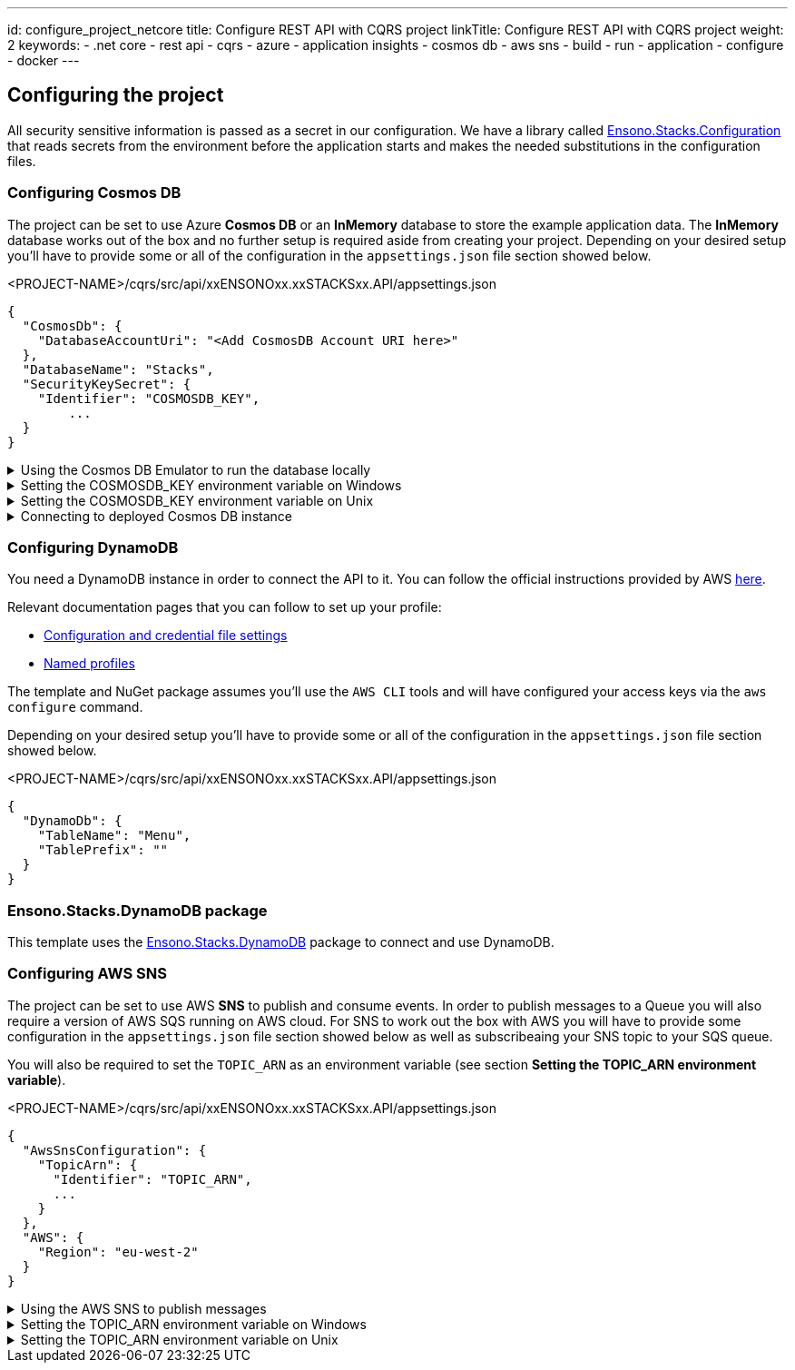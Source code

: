 ---
id: configure_project_netcore
title: Configure REST API with CQRS project
linkTitle: Configure REST API with CQRS project
weight: 2
keywords:
  - .net core
  - rest api
  - cqrs
  - azure
  - application insights
  - cosmos db
  - aws sns
  - build
  - run
  - application
  - configure
  - docker
---

:imagesdir: ../../../../../../../images

== Configuring the project

All security sensitive information is passed as a secret in our configuration. We have a library called https://github.com/Ensono/stacks-dotnet-packages-configuration[Ensono.Stacks.Configuration] that reads secrets from the environment before the application starts and makes the needed substitutions in the configuration files.

=== Configuring Cosmos DB

The project can be set to use Azure **Cosmos DB** or an **InMemory** database to store the example application data. The **InMemory** database works out of the box and no further setup is required aside from creating your project. Depending on your desired setup you'll have to provide some or all of the configuration in the `appsettings.json` file section showed below.

.<PROJECT-NAME>/cqrs/src/api/xxENSONOxx.xxSTACKSxx.API/appsettings.json
[source, json]
----
{
  "CosmosDb": {
    "DatabaseAccountUri": "<Add CosmosDB Account URI here>"
  },
  "DatabaseName": "Stacks",
  "SecurityKeySecret": {
    "Identifier": "COSMOSDB_KEY",
	...
  }
}
----

.Using the Cosmos DB Emulator to run the database locally
[%collapsible]
=====
Move to the `<PROJECT-NAME>/cqrs/src/api` folder and run the next commands in **terminal**.

For running on local environments (Windows/Linux/macOS) please follow the https://docs.microsoft.com/en-us/azure/cosmos-db/local-emulator?tabs=ssl-netstd21[instructions provided by Microsoft.]

. Navigate to the local Cosmos DB URL in your browser as indicated in the documentation given in the above link.

. Identify the **Primary Key**. Please refer to the field in the screenshot below.
+
image::cosmosdb_emulator_3.png[CosmosDB]
+
. Cosmos DB has to contain a fixed structure depending on your project. Create a collection `Stacks` (this corresponds to `DatabaseName` in the `appsettings.json` file) with a container id `Menu` (name of domain object) and the partition key `/id`. Keep in mind that if you've changed the domain (default being `Menu`), you have to supply your own domain when creating the container.
+
image::cosmosdb_emulator_1.png[CosmosDB]

[NOTE]
.CosmosDb environment variable
====
To interact with CosmosDb there is a environment variable called `COSMOSDB_KEY` that needs to be set before running your application. This variable holds the value of the **Primary Key** you got from step 2. Please see the next section on details of how to set it on your machine.
====
=====

.Setting the COSMOSDB_KEY environment variable on Windows
[%collapsible]
=====
There are a couple of different ways to set the environment variable

[discrete]
=== Using Powershell for COSMOSDB_KEY

You can use `Powershell` with administrator privileges to execute the command below. Substitute `<PRIMARY-KEY-HERE>` with your own key.

.Run PS command to add the COSMOSDB_KEY system variable
[source, shell]
----
[Environment]::SetEnvironmentVariable("COSMOSDB_KEY", "<PRIMARY-KEY-HERE>", [EnvironmentVariableTarget]::Machine)
----

[discrete]
=== Using Visual Studio for COSMOSDB_KEY

. Open the project in Visual Studio. The solution file is located at `src/api/xxENSONOxx.xxSTACKSxx.API.sln`.

. Add **COSMOSDB_KEY** environment variable to the **launchSettings.json** file generated by Visual Studio and add the Cosmos DB Primary Key value.

.src/api/xxENSONOxx.xxSTACKSxx.API/properties/launchSettings.json
[source, json]
----
{
  ...
  "profiles": {
    "xxENSONOxx.xxSTACKSxx.API": {
      "environmentVariables": {
        "ASPNETCORE_ENVIRONMENT": "Development",
        "COSMOSDB_KEY": "<PRIMARY-KEY-HERE>"
        ...
      }
    }
  }
}
----

[discrete]
=== Using VSCode for COSMOSDB_KEY

If you're using VSCode that means you'll have a `launch.json` file generated when you try to run the project. In that file there's an `env` section where you can put environment variables for the current session.

.launch.json
[source, json]
----
{
  "env": {
    ...
    "COSMOSDB_KEY": "<PRIMARY-KEY-HERE>",
    ...
  }
}
----

[NOTE]
.Usage
====
The variable is referenced in **appsettings.json**. As mentioned in the beginning section of this page this environment variable name will be substituted with the actual value on startup.

.src/api/xxENSONOxx.xxSTACKSxx.API/appsettings.json
[source, json]
----
{
  "CosmosDb": {
    ...
    "SecurityKeySecret": {
      "Identifier": "COSMOSDB_KEY",
      ...
    }
  }
}
----
====

=====

.Setting the COSMOSDB_KEY environment variable on Unix
[%collapsible]
=====
There are a couple of different ways to set the environment variable

[discrete]
=== Using terminal for COSMOSDB_KEY

You can use the `terminal` to execute the command below. Substitute `<PRIMARY-KEY-HERE>` with your own key. This will set the environment variable only for the current session of your terminal.

.Run terminal command to add the COSMOSDB_KEY system variable
[source, bash]
----
export COSMOSDB_KEY=<PRIMARY-KEY-HERE>
----

To set the environment variable permanently on your system you'll have to edit your `bash_profile` or `.zshenv` file depending on which shell are you using.

.Example for setting env variable in .zchenv
[source, bash]
----
echo 'export COSMOSDB_KEY=<PRIMARY-KEY-HERE>' >> ~/.zshenv
----

[discrete]
=== Using Visual Studio Code for COSMOSDB_KEY

If you're using VSCode that means you'll have a `launch.json` file generated when you try to run the project. In that file there's an `env` section where you can put environment variables for the current session.

.launch.json
[source, json]
----
{
  "env": {
    ...
    "COSMOSDB_KEY": "<PRIMARY-KEY-HERE>",
    ...
  }
}
----

[NOTE]
.Usage
====

The variable is referenced in **appsettings.json**. As mentioned in the beginning section of this page this environment variable name will be substituted with the actual value on startup.

.src/api/xxENSONOxx.xxSTACKSxx.API/appsettings.json
[source, json]
----
{
  "CosmosDb": {
    ...
    "SecurityKeySecret": {
      "Identifier": "COSMOSDB_KEY",
      ...
    }
  }
}
----
====

=====

.Connecting to deployed Cosmos DB instance
[%collapsible]
=====
When choosing not to run the CosmosDB locally via the emulator, further configuration needs to be changed in the `appsettings.json` file.

Aside from setting the `COSMOSDB_KEY` as an environment variable (described in the previous section), you'll have to set the CosmosDB URI parameter `DatabaseAccountUri` as well.

.<PROJECT-NAME>/cqrs/src/api/xxENSONOxx.xxSTACKSxx.API/appsettings.json
[source, json]
----
{
  "CosmosDb": {
    "DatabaseAccountUri": "<Add CosmosDB Account URI here>",
    "DatabaseName": "Stacks",
    "SecurityKeySecret": {
      "Identifier": "COSMOSDB_KEY",
      ...
    }
  }
}
----
=====

=== Configuring DynamoDB

You need a DynamoDB instance in order to connect the API to it. You can follow the official instructions provided by AWS https://docs.aws.amazon.com/amazondynamodb/latest/developerguide/SettingUp.DynamoWebService.html[here].

Relevant documentation pages that you can follow to set up your profile:

- https://docs.aws.amazon.com/cli/latest/userguide/cli-configure-files.html[Configuration and credential file settings]

- https://docs.aws.amazon.com/cli/latest/userguide/cli-configure-profiles.html[Named profiles]

The template and NuGet package assumes you'll use the `AWS CLI` tools and will have configured your access keys via the `aws configure` command.

Depending on your desired setup you'll have to provide some or all of the configuration in the `appsettings.json` file section showed below.

.<PROJECT-NAME>/cqrs/src/api/xxENSONOxx.xxSTACKSxx.API/appsettings.json
[source, json]
----
{
  "DynamoDb": {
    "TableName": "Menu",
    "TablePrefix": ""
  }
}
----

=== Ensono.Stacks.DynamoDB package

This template uses the https://github.com/Ensono/stacks-dotnet-packages-dynamodb[Ensono.Stacks.DynamoDB] package to connect and use DynamoDB.

=== Configuring AWS SNS

The project can be set to use AWS **SNS** to publish and consume events. In order to publish messages to a Queue you will also require a version of AWS SQS running on AWS cloud. For SNS to work out the box with AWS you will have to provide some configuration in the `appsettings.json` file section showed below as well as subscribeaing your SNS topic to your SQS queue.

You will also be required to set the `TOPIC_ARN` as an environment variable (see section **Setting the TOPIC_ARN environment variable**).

.<PROJECT-NAME>/cqrs/src/api/xxENSONOxx.xxSTACKSxx.API/appsettings.json
[source, json]
----
{
  "AwsSnsConfiguration": {
    "TopicArn": {
      "Identifier": "TOPIC_ARN",
      ...
    }
  },
  "AWS": {
    "Region": "eu-west-2"
  }
}
----

.Using the AWS SNS to publish messages
[%collapsible]
=====
For running on local environments you will still require a version of AWS SNS running on AWS cloud.

1. Navigate to the SNS Topic in your browser.

2. Identify the **TopicArn**. This is located within: Amazon SNS --> Topics --> topic-name (e.g. stacks-dev) --> TopicArn

3. Apply the **TopicArn** obtained to the environmental variable called `TOPIC_ARN` (Please see the next section on details of how to set it on your machine).

4. Run your application and carry out some event worth actions (create domain objects, retrieve domain objects, delete domain objects etc...). Any time you carry out an action which should raise an event, there will be an event raised within your AWS SQS queue.

5. Navigate to the SQS Queue in your browser and select `Send and receive messages`. Select `Poll for messages` and see all the events raised.
=====

.Setting the TOPIC_ARN environment variable on Windows
[%collapsible]
=====
There are a couple of different ways to set the environment variable

[discrete]
=== Using Powershell for TOPIC_ARN

You can use `Powershell` with administrator privileges to execute the command below. Substitute `<TOPIC-ARN-HERE>` with your own key.

.Run PS command to add the TOPIC_ARN system variable
[source, shell]
----
[Environment]::SetEnvironmentVariable("TOPIC_ARN", "<TOPIC-ARN-HERE>", [EnvironmentVariableTarget]::Machine)
----

[discrete]
=== Using Visual Studio for TOPIC_ARN

1. Open the project in Visual Studio. The solution file is located at `src/api/xxENSONOxx.xxSTACKSxx.API.sln`.

2. Add **TOPIC_ARN** environment variable to the **launchSettings.json** file generated by Visual Studio and add the SNS topic ARN value.

.src/api/xxENSONOxx.xxSTACKSxx.API/properties/launchSettings.json
[source, json]
----
{
  ...
  "profiles": {
    "xxENSONOxx.xxSTACKSxx.API": {
      "environmentVariables": {
        "ASPNETCORE_ENVIRONMENT": "Development",
        "TOPIC_ARN": "<TOPIC-ARN-HERE>"
        ...
      }
    }
  }
}
----

[discrete]
=== Using VSCode for TOPIC_ARN

If you're using VSCode that means you'll have a `launch.json` file generated when you try to run the project. In that file there's an `env` section where you can put environment variables for the current session.

.launch.json
[source, json]
----
{
  "env": {
    ...
    "TOPIC_ARN": "<TOPIC-ARN-HERE>",
    ...
  }
}
----

[NOTE]
.Usage
====
The variable is referenced in **appsettings.json**. As mentioned in the beginning section of this page this environment variable name will be substituted with the actual value on startup.

.src/api/xxENSONOxx.xxSTACKSxx.API/appsettings.json
[source, json]
----
{
  "AwsSnsConfiguration": {
    "TopicArn": {
      "Identifier": "TOPIC_ARN",
      ...
    }
  }
}
----
====

=====

.Setting the TOPIC_ARN environment variable on Unix
[%collapsible]
=====
There are a couple of different ways to set the environment variable

[discrete]
=== Using terminal for TOPIC_ARN

You can use the `terminal` to execute the command below. Substitute `<TOPIC-ARN-HERE>` with your own key. This will set the environment variable only for the current session of your terminal.

.Run terminal command to add the TOPIC_ARN system variable
[source, bash]
----
export TOPIC_ARN=<TOPIC-ARN-HERE>
----

To set the environment variable permanently on your system you'll have to edit your `bash_profile` or `.zshenv` file depending on which shell are you using.

.Example for setting env variable in .zchenv
[source, bash]
----
echo 'export TOPIC_ARN=<TOPIC-ARN-HERE>' >> ~/.zshenv
----

[discrete]
=== Using Visual Studio Code for TOPIC_ARN

If you're using VSCode that means you'll have a `launch.json` file generated when you try to run the project. In that file there's an `env` section where you can put environment variables for the current session.

.launch.json
[source, bash]
----
{
  "env": {
	...
    "TOPIC_ARN": "<TOPIC-ARN-HERE>",
    ...
}
}
----

[NOTE]
.Usage
====
The variable is referenced in **appsettings.json**. As mentioned in the beginning section of this page this environment variable name will be substituted with the actual value on startup.

.src/api/xxENSONOxx.xxSTACKSxx.API/appsettings.json
[source, bash]
----
{
  "AwsSnsConfiguration": {
  "TopicArn": {
		"Identifier": "TOPIC_ARN",
	...
	}
}
}
----
====
=====
